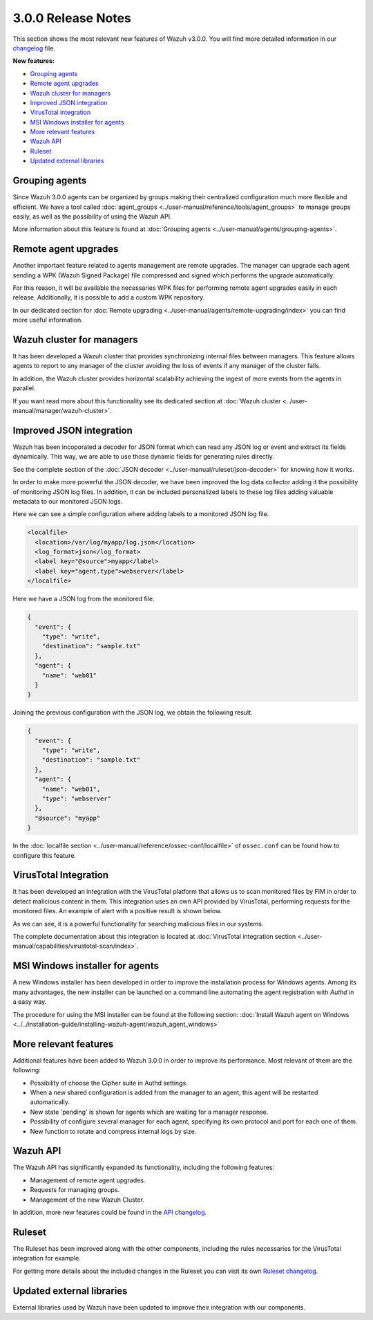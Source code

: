 .. _release_3_0_0:

3.0.0 Release Notes
===================

This section shows the most relevant new features of Wazuh v3.0.0. You will find more detailed information in our `changelog <https://github.com/wazuh/wazuh/blob/3.0/CHANGELOG.md>`_ file.

**New features:**

- `Grouping agents`_
- `Remote agent upgrades`_
- `Wazuh cluster for managers`_
- `Improved JSON integration`_
- `VirusTotal integration`_
- `MSI Windows installer for agents`_
- `More relevant features`_
- `Wazuh API`_
- `Ruleset`_
- `Updated external libraries`_

Grouping agents
---------------

Since Wazuh 3.0.0 agents can be organized by groups making their centralized configuration much more flexible and efficient. We have a tool called :doc:`agent_groups <../user-manual/reference/tools/agent_groups>` to
manage groups easily, as well as the possibility of using the Wazuh API.

More information about this feature is found at :doc:`Grouping agents <../user-manual/agents/grouping-agents>`.

Remote agent upgrades
---------------------

Another important feature related to agents management are remote upgrades. The manager can upgrade each agent sending a WPK (Wazuh Signed Package) file
compressed and signed which performs the upgrade automatically.

For this reason, it will be available the necessaries WPK files for performing remote agent upgrades easily in each release. Additionally, it is possible to add a custom WPK repository.

In our dedicated section for :doc:`Remote upgrading <../user-manual/agents/remote-upgrading/index>` you can find more useful information.

Wazuh cluster for managers
--------------------------

It has been developed a Wazuh cluster that provides synchronizing internal files between managers. This feature allows agents to report to any manager of the cluster avoiding the loss of
events if any manager of the cluster falls.

In addition, the Wazuh cluster provides horizontal scalability achieving the ingest of more events from the agents in parallel.

If you want read more about this functionality see its dedicated section at :doc:`Wazuh cluster <../user-manual/manager/wazuh-cluster>`.

Improved JSON integration
-------------------------

Wazuh has been incoporated a decoder for JSON format which can read any JSON log or event and extract its fields dynamically.
This way, we are able to use those dynamic fields for generating rules directly.

See the complete section of the :doc:`JSON decoder <../user-manual/ruleset/json-decoder>` for knowing how it works.

In order to make more powerful the JSON decoder, we have been improved the log data collector adding it the possibility of monitoring JSON log files. In addition, it can be included
personalized labels to these log files adding valuable metadata to our monitored JSON logs.

Here we can see a simple configuration where adding labels to a monitored JSON log file.

.. code-block:: xml

    <localfile>
      <location>/var/log/myapp/log.json</location>
      <log_format>json</log_format>
      <label key="@source">myapp</label>
      <label key="agent.type">webserver</label>
    </localfile>

Here we have a JSON log from the monitored file.

.. code-block:: json

  {
    "event": {
      "type": "write",
      "destination": "sample.txt"
    },
    "agent": {
      "name": "web01"
    }
  }

Joining the previous configuration with the JSON log, we obtain the following result.

.. code-block:: json

  {
    "event": {
      "type": "write",
      "destination": "sample.txt"
    },
    "agent": {
      "name": "web01",
      "type": "webserver"
    },
    "@source": "myapp"
  }

In the :doc:`localfile section <../user-manual/reference/ossec-conf/localfile>` of ``ossec.conf`` can be found how to configure this feature.

VirusTotal Integration
-----------------------

It has been developed an integration with the VirusTotal platform that allows us to scan monitored files by FIM in order to detect malicious content in them.
This integration uses an own API provided by VirusTotal, performing requests for the monitored files. An example of alert with a positive result is shown below.

.. code-block:: console
   :emphasize-lines: 3

   ** Alert 1510684984.55826: mail  - virustotal,
   2017 Nov 14 18:43:04 PC->virustotal
   Rule: 87105 (level 12) -> 'VirusTotal: Alert - /media/user/software/suspicious-file.exe - 7 engines detected this file'
   {"virustotal": {"permalink": "https://www.virustotal.com/file/8604adffc091a760deb4f4d599ab07540c300a0ccb5581de437162e940663a1e/analysis/1510680277/", "sha1": "68b92d885317929e5b283395400ec3322bc9db5e", "malicious": 1, "source": {"alert_id": "1510684983.55139", "sha1": "68b92d885317929e5b283395400ec3322bc9db5e", "file": "/media/user/software/suspicious-file.exe", "agent": {"id": "006", "name": "agent_centos"}, "md5": "9519135089d69ad7ae6b00a78480bb2b"}, "positives": 7, "found": 1, "total": 67, "scan_date": "2017-11-14 17:24:37"}, "integration": "virustotal"}
   virustotal.permalink: https://www.virustotal.com/file/8604adffc091a760deb4f4d599ab07540c300a0ccb5581de437162e940663a1e/analysis/1510680277/
   virustotal.sha1: 68b92d885317929e5b283395400ec3322bc9db5e
   virustotal.malicious: 1
   virustotal.source.alert_id: 1510684983.55139
   virustotal.source.sha1: 68b92d885317929e5b283395400ec3322bc9db5e
   virustotal.source.file: /media/user/software/suspicious-file.exe
   virustotal.source.agent.id: 006
   virustotal.source.agent.name: agent_centos
   virustotal.source.md5: 9519135089d69ad7ae6b00a78480bb2b
   virustotal.positives: 7
   virustotal.found: 1
   virustotal.total: 67
   virustotal.scan_date: 2017-11-14 17:24:37
   integration: virustotal

As we can see, it is a powerful functionality for searching malicious files in our systems.

The complete documentation about this integration is located at :doc:`VirusTotal integration section <../user-manual/capabilities/virustotal-scan/index>`.

MSI Windows installer for agents
--------------------------------

A new Windows installer has been developed in order to improve the installation process for Windows agents. Among its many advantages, the new installer can be launched on
a command line automating the agent registration with `Authd` in a easy way.

The procedure for using the MSI installer can be found at the following section: :doc:`Install Wazuh agent on Windows <../../installation-guide/installing-wazuh-agent/wazuh_agent_windows>`


More relevant features
----------------------

Additional features have been added to Wazuh 3.0.0 in order to improve its performance. Most relevant of them are the following:

- Possibility of choose the Cipher suite in Authd settings.
- When a new shared configuration is added from the manager to an agent, this agent will be restarted automatically.
- New state 'pending' is shown for agents which are waiting for a manager response.
- Possibility of configure several manager for each agent, specifying its own protocol and port for each one of them.
- New function to rotate and compress internal logs by size.


Wazuh API
---------

The Wazuh API has significantly expanded its functionality, including the following features:

- Management of remote agent upgrades.
- Requests for managing groups.
- Management of the new Wazuh Cluster.

In addition, more new features could be found in the `API changelog <https://github.com/wazuh/wazuh-api/blob/3.0/CHANGELOG.md>`_.

Ruleset
--------

The Ruleset has been improved along with the other components, including the rules necessaries for the VirusTotal integration for example.

For getting more details about the included changes in the Ruleset you can visit its own `Ruleset changelog <https://github.com/wazuh/wazuh-ruleset/blob/3.0/CHANGELOG.md>`_.

Updated external libraries
--------------------------

External libraries used by Wazuh have been updated to improve their integration with our components.
